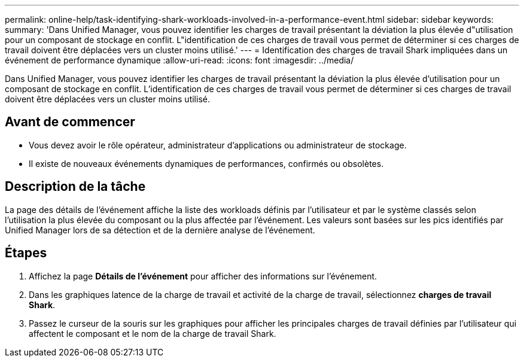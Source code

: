 ---
permalink: online-help/task-identifying-shark-workloads-involved-in-a-performance-event.html 
sidebar: sidebar 
keywords:  
summary: 'Dans Unified Manager, vous pouvez identifier les charges de travail présentant la déviation la plus élevée d"utilisation pour un composant de stockage en conflit. L"identification de ces charges de travail vous permet de déterminer si ces charges de travail doivent être déplacées vers un cluster moins utilisé.' 
---
= Identification des charges de travail Shark impliquées dans un événement de performance dynamique
:allow-uri-read: 
:icons: font
:imagesdir: ../media/


[role="lead"]
Dans Unified Manager, vous pouvez identifier les charges de travail présentant la déviation la plus élevée d'utilisation pour un composant de stockage en conflit. L'identification de ces charges de travail vous permet de déterminer si ces charges de travail doivent être déplacées vers un cluster moins utilisé.



== Avant de commencer

* Vous devez avoir le rôle opérateur, administrateur d'applications ou administrateur de stockage.
* Il existe de nouveaux événements dynamiques de performances, confirmés ou obsolètes.




== Description de la tâche

La page des détails de l'événement affiche la liste des workloads définis par l'utilisateur et par le système classés selon l'utilisation la plus élevée du composant ou la plus affectée par l'événement. Les valeurs sont basées sur les pics identifiés par Unified Manager lors de sa détection et de la dernière analyse de l'événement.



== Étapes

. Affichez la page *Détails de l'événement* pour afficher des informations sur l'événement.
. Dans les graphiques latence de la charge de travail et activité de la charge de travail, sélectionnez *charges de travail Shark*.
. Passez le curseur de la souris sur les graphiques pour afficher les principales charges de travail définies par l'utilisateur qui affectent le composant et le nom de la charge de travail Shark.

